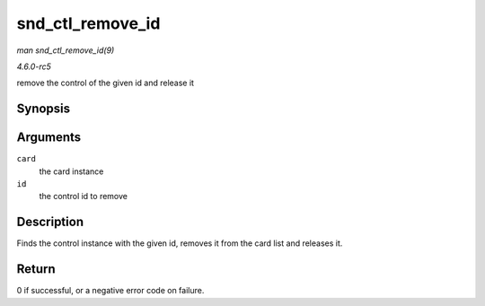 .. -*- coding: utf-8; mode: rst -*-

.. _API-snd-ctl-remove-id:

=================
snd_ctl_remove_id
=================

*man snd_ctl_remove_id(9)*

*4.6.0-rc5*

remove the control of the given id and release it


Synopsis
========

.. c:function:: int snd_ctl_remove_id( struct snd_card * card, struct snd_ctl_elem_id * id )

Arguments
=========

``card``
    the card instance

``id``
    the control id to remove


Description
===========

Finds the control instance with the given id, removes it from the card
list and releases it.


Return
======

0 if successful, or a negative error code on failure.


.. ------------------------------------------------------------------------------
.. This file was automatically converted from DocBook-XML with the dbxml
.. library (https://github.com/return42/sphkerneldoc). The origin XML comes
.. from the linux kernel, refer to:
..
.. * https://github.com/torvalds/linux/tree/master/Documentation/DocBook
.. ------------------------------------------------------------------------------
